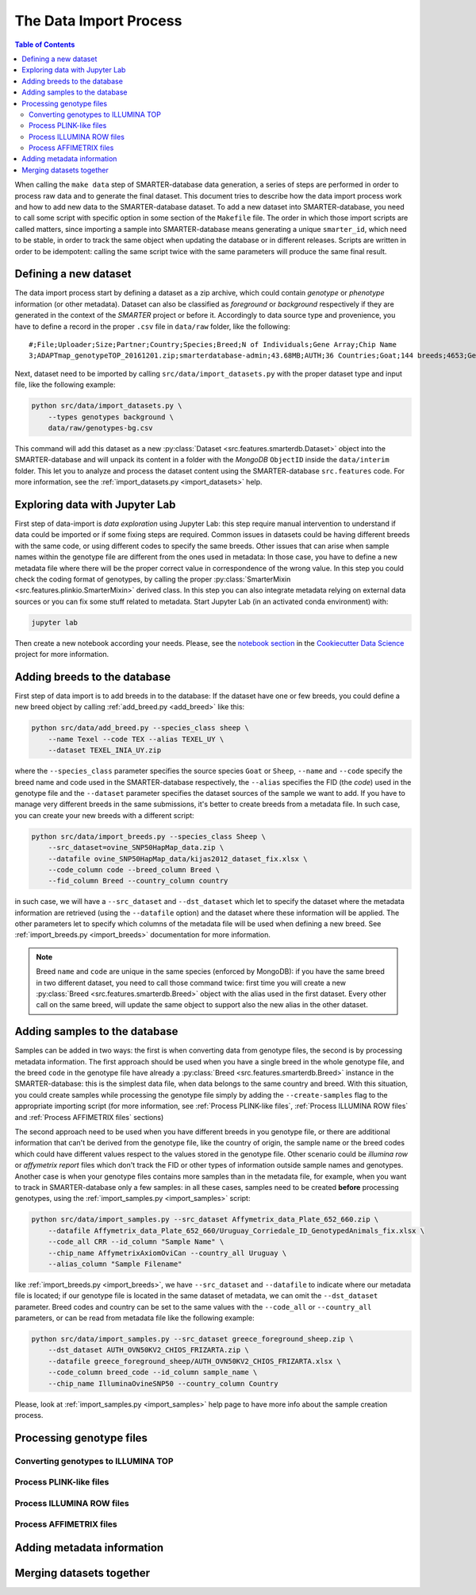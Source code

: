 
The Data Import Process
=======================

.. contents:: Table of Contents

When calling the ``make data`` step of SMARTER-database data generation, a series
of steps are performed in order to process raw data and to generate the final dataset.
This document tries to describe how the data import process work and how to add
new data to the SMARTER-database dataset. To add a new dataset into SMARTER-database,
you need to call some script with specific option in some section of the ``Makefile``
file. The order in which those import scripts are called matters, since importing
a sample into SMARTER-database means generating a unique ``smarter_id``, which need
to be stable, in order to track the same object when updating the database or
in different releases. Scripts are written in order to be idempotent: calling the
same script twice with the same parameters will produce the same final result.

Defining a new dataset
----------------------

The data import process start by defining a dataset as a zip archive, which could
contain *genotype* or *phenotype* information (or other metadata). Dataset can also
be classified as *foreground* or *background* respectively if they are generated
in the context of the *SMARTER* project or before it. Accordingly to data source
type and provenience, you have to define a record in the proper ``.csv`` file
in ``data/raw`` folder, like the following::

    #;File;Uploader;Size;Partner;Country;Species;Breed;N of Individuals;Gene Array;Chip Name
    3;ADAPTmap_genotypeTOP_20161201.zip;smarterdatabase-admin;43.68MB;AUTH;36 Countries;Goat;144 breeds;4653;Genotyping data in plink binary format;IlluminaGoatSNP50

Next, dataset need to be imported by calling ``src/data/import_datasets.py``
with the proper dataset type and input file, like the following example:

.. code-block:: bash

    python src/data/import_datasets.py \
        --types genotypes background \
        data/raw/genotypes-bg.csv

This command will add this dataset as a new
:py:class:`Dataset <src.features.smarterdb.Dataset>` object into the SMARTER-database
and will unpack its content in a folder with the *MongoDB* ``ObjectID`` inside the
``data/interim`` folder. This let you to analyze and process the dataset content
using the SMARTER-database ``src.features`` code. For more information, see the
:ref:`import_datasets.py <import_datasets>` help.

Exploring data with Jupyter Lab
-------------------------------

First step of data-import is *data exploration* using Jupyter Lab: this step require
manual intervention to understand if data could be imported or if some fixing steps
are required. Common issues in datasets could
be having different breeds with the same code, or using different codes to specify
the same breeds. Other issues that can arise when sample names within the genotype
file are different from the ones used in metadata: In those case, you have to define
a new metadata file where there will be the proper correct value in correspondence
of the wrong value. In this step you could check the coding format of genotypes,
by calling the proper :py:class:`SmarterMixin <src.features.plinkio.SmarterMixin>`
derived class. In this step you can also integrate metadata relying on external
data sources or you can fix some stuff related to metadata. Start Jupyter Lab
(in an activated conda environment) with:

.. code-block:: bash

    jupyter lab

Then create a new notebook according your needs. Please, see the
`notebook section <https://drivendata.github.io/cookiecutter-data-science/#notebooks-are-for-exploration-and-communication>`__
in the `Cookiecutter Data Science <https://drivendata.github.io/cookiecutter-data-science/>`__
project for more information.

Adding breeds to the database
-----------------------------

First step of data import is to add breeds in to the database: If the dataset have
one or few breeds, you could define a new breed object by calling
:ref:`add_breed.py <add_breed>` like this:

.. code-block:: bash

    python src/data/add_breed.py --species_class sheep \
        --name Texel --code TEX --alias TEXEL_UY \
        --dataset TEXEL_INIA_UY.zip

where the ``--species_class`` parameter specifies the source species ``Goat`` or
``Sheep``, ``--name`` and ``--code`` specify the breed name and code used in the
SMARTER-database respectively, the ``--alias`` specifies the FID (the *code*) used
in the genotype file and the ``--dataset`` parameter specifies the dataset
sources of the sample we want to add. If you have to manage very different breeds
in the same submissions, it's better to create breeds from a metadata file. In
such case, you can create your new breeds with a different script:

.. code-block:: bash

    python src/data/import_breeds.py --species_class Sheep \
        --src_dataset=ovine_SNP50HapMap_data.zip \
        --datafile ovine_SNP50HapMap_data/kijas2012_dataset_fix.xlsx \
        --code_column code --breed_column Breed \
        --fid_column Breed --country_column country

in such case, we will have a ``--src_dataset`` and ``--dst_dataset`` which let
to specify the dataset where the metadata information are retrieved (using the
``--datafile`` option) and the dataset where these information will be applied.
The other parameters let to specify which columns of the metadata file will be
used when defining a new breed. See :ref:`import_breeds.py <import_breeds>`
documentation for more information.

.. note::

    Breed ``name`` and ``code`` are unique in the same species (enforced by MongoDB):
    if you have the same breed in two different dataset, you need to call those
    command twice: first time you will create a new
    :py:class:`Breed <src.features.smarterdb.Breed>` object with the alias used
    in the first dataset. Every other call on the same breed, will update the same
    object to support also the new alias in the other dataset.

Adding samples to the database
------------------------------

Samples can be added in two ways: the first is when converting data from genotype
files, the second is by processing metadata information. The first approach should
be used when you have a single breed in the whole genotype file, and the breed
``code`` in the genotype file have already a
:py:class:`Breed <src.features.smarterdb.Breed>` instance in the SMARTER-database:
this is the simplest data file, when data belongs to the same country and breed.
With this situation, you could create samples while processing the genotype
file simply by adding the ``--create-samples`` flag to the appropriate importing
script (for more information, see :ref:`Process PLINK-like files`,
:ref:`Process ILLUMINA ROW files` and :ref:`Process AFFIMETRIX files` sections)

The second approach need to be used when you have different breeds in you genotype
file, or there are additional information that can't be derived from the genotype
file, like the country of origin, the sample name or the breed codes which
could have different values respect to the values stored in the genotype file.
Other scenario could be *illumina row* or *affymetrix report* files which don't
track the FID or other types of information outside sample names and genotypes.
Another case is when your genotype files contains more samples than in the metadata
file, for example, when you want to track in SMARTER-database only a few samples:
in all these cases, samples need to be created **before** processing genotypes,
using the :ref:`import_samples.py <import_samples>` script:

.. code-block:: bash

    python src/data/import_samples.py --src_dataset Affymetrix_data_Plate_652_660.zip \
        --datafile Affymetrix_data_Plate_652_660/Uruguay_Corriedale_ID_GenotypedAnimals_fix.xlsx \
        --code_all CRR --id_column "Sample Name" \
        --chip_name AffymetrixAxiomOviCan --country_all Uruguay \
        --alias_column "Sample Filename"

like :ref:`import_breeds.py <import_breeds>`, we have ``--src_dataset``
and ``--datafile`` to indicate where our metadata file is located; if our
genotype file is located in the same dataset of metadata, we can omit the
``--dst_dataset`` parameter. Breed codes and country can be set to the same values
with the ``--code_all`` or ``--country_all`` parameters, or can be read from metadata
file like the following example:

.. code-block:: bash

    python src/data/import_samples.py --src_dataset greece_foreground_sheep.zip \
        --dst_dataset AUTH_OVN50KV2_CHIOS_FRIZARTA.zip \
        --datafile greece_foreground_sheep/AUTH_OVN50KV2_CHIOS_FRIZARTA.xlsx \
        --code_column breed_code --id_column sample_name \
        --chip_name IlluminaOvineSNP50 --country_column Country

Please, look at :ref:`import_samples.py <import_samples>` help page to have more
info about the sample creation process.

Processing genotype files
-------------------------

Converting genotypes to ILLUMINA TOP
^^^^^^^^^^^^^^^^^^^^^^^^^^^^^^^^^^^^

Process PLINK-like files
^^^^^^^^^^^^^^^^^^^^^^^^

Process ILLUMINA ROW files
^^^^^^^^^^^^^^^^^^^^^^^^^^

Process AFFIMETRIX files
^^^^^^^^^^^^^^^^^^^^^^^^

Adding metadata information
---------------------------

Merging datasets together
-------------------------
